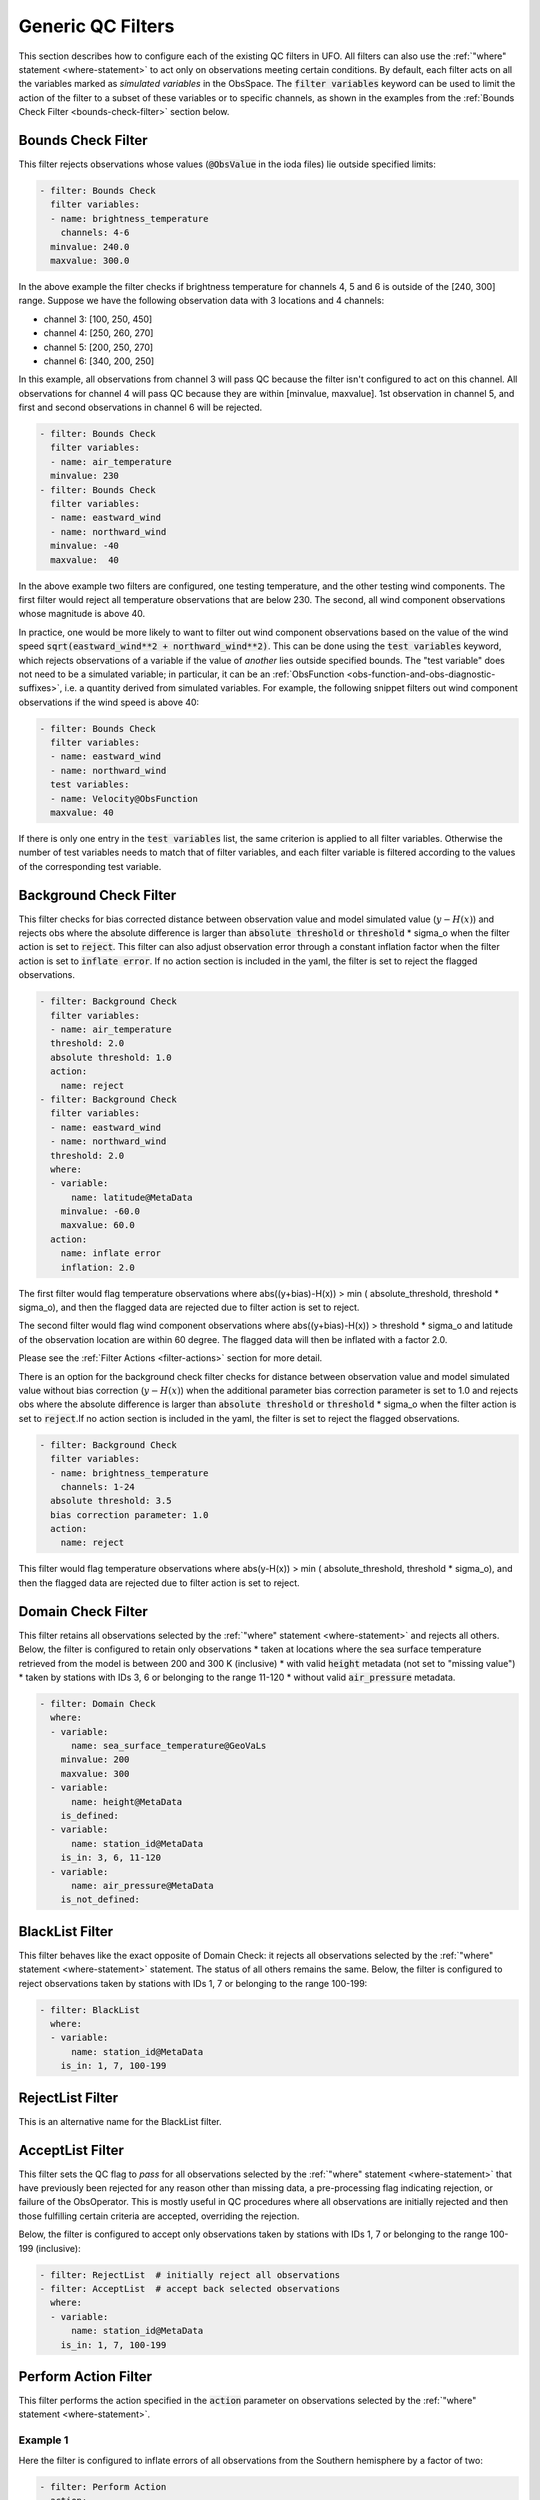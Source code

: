 Generic QC Filters
==================

This section describes how to configure each of the existing QC filters in UFO. All filters can also use the :ref:`"where" statement <where-statement>` to act only on observations meeting certain conditions. By default, each filter acts on all the variables marked as *simulated variables* in the ObsSpace. The :code:`filter variables` keyword can be used to limit the action of the filter to a subset of these variables or to specific channels, as shown in the examples from the :ref:`Bounds Check Filter <bounds-check-filter>` section below.

.. _bounds-check-filter:

Bounds Check Filter
-------------------

This filter rejects observations whose values (:code:`@ObsValue` in the ioda files) lie outside specified limits:

.. code-block:: yaml

   - filter: Bounds Check
     filter variables:
     - name: brightness_temperature
       channels: 4-6
     minvalue: 240.0
     maxvalue: 300.0

In the above example the filter checks if brightness temperature for channels 4, 5 and 6 is outside of the [240, 300] range. Suppose we have the following observation data with 3 locations and 4 channels:

* channel 3: [100, 250, 450]
* channel 4: [250, 260, 270]
* channel 5: [200, 250, 270]
* channel 6: [340, 200, 250]

In this example, all observations from channel 3 will pass QC because the filter isn't configured to act on this channel. All observations for channel 4 will pass QC because they are within [minvalue, maxvalue]. 1st observation in channel 5, and first and second observations in channel 6 will be rejected.

.. code-block:: yaml

   - filter: Bounds Check
     filter variables:
     - name: air_temperature
     minvalue: 230
   - filter: Bounds Check
     filter variables:
     - name: eastward_wind
     - name: northward_wind
     minvalue: -40
     maxvalue:  40

In the above example two filters are configured, one testing temperature, and the other testing wind components. The first filter would reject all temperature observations that are below 230. The second, all wind component observations whose magnitude is above 40.

In practice, one would be more likely to want to filter out wind component observations based on the value of the wind speed :code:`sqrt(eastward_wind**2 + northward_wind**2)`. This can be done using the :code:`test variables` keyword, which rejects observations of a variable if the value of *another* lies outside specified bounds. The "test variable" does not need to be a simulated variable; in particular, it can be an :ref:`ObsFunction <obs-function-and-obs-diagnostic-suffixes>`, i.e. a quantity derived from simulated variables. For example, the following snippet filters out wind component observations if the wind speed is above 40:

.. code-block:: yaml

   - filter: Bounds Check
     filter variables:
     - name: eastward_wind
     - name: northward_wind
     test variables:
     - name: Velocity@ObsFunction
     maxvalue: 40

If there is only one entry in the :code:`test variables` list, the same criterion is applied to all filter variables. Otherwise the number of test variables needs to match that of filter variables, and each filter variable is filtered according to the values of the corresponding test variable.

Background Check Filter
-----------------------

This filter checks for bias corrected distance between observation value and model simulated value (:math:`y-H(x)`) and rejects obs where the absolute difference is larger than :code:`absolute threshold` or :code:`threshold` * sigma_o when the filter action is set to :code:`reject`. This filter can also adjust observation error through a constant inflation factor when the filter action is set to :code:`inflate error`. If no action section is included in the yaml, the filter is set to reject the flagged observations.

.. code-block:: yaml

   - filter: Background Check
     filter variables:
     - name: air_temperature
     threshold: 2.0
     absolute threshold: 1.0
     action:
       name: reject
   - filter: Background Check
     filter variables:
     - name: eastward_wind
     - name: northward_wind
     threshold: 2.0
     where:
     - variable:
         name: latitude@MetaData
       minvalue: -60.0
       maxvalue: 60.0
     action:
       name: inflate error
       inflation: 2.0

The first filter would flag temperature observations where abs((y+bias)-H(x)) > min ( absolute_threshold, threshold * sigma_o), and
then the flagged data are rejected due to filter action is set to reject.

The second filter would flag wind component observations where abs((y+bias)-H(x)) > threshold * sigma_o and latitude of the observation location are within 60 degree. The flagged data will then be inflated with a factor 2.0.

Please see the :ref:`Filter Actions <filter-actions>` section for more detail.

There is an option for the background check filter checks for distance between observation value and model simulated value without bias correction (:math:`y-H(x)`) when the additional parameter bias correction parameter is set to 1.0 and rejects obs where the absolute difference is larger than :code:`absolute threshold` or :code:`threshold` * sigma_o when the filter action is set to :code:`reject`.If no action section is included in the yaml, the filter is set to reject the flagged observations.

.. code-block:: yaml

  - filter: Background Check
    filter variables:
    - name: brightness_temperature
      channels: 1-24
    absolute threshold: 3.5
    bias correction parameter: 1.0 
    action:
      name: reject  

This filter would flag temperature observations where abs(y-H(x)) > min ( absolute_threshold, threshold * sigma_o), and
then the flagged data are rejected due to filter action is set to reject.

Domain Check Filter
-------------------

This filter retains all observations selected by the :ref:`"where" statement <where-statement>` and rejects all others. Below, the filter is configured to retain only observations
* taken at locations where the sea surface temperature retrieved from the model is between 200 and 300 K (inclusive)
* with valid :code:`height` metadata (not set to "missing value")
* taken by stations with IDs 3, 6 or belonging to the range 11-120
* without valid :code:`air_pressure` metadata.

.. code-block:: yaml

   - filter: Domain Check
     where:
     - variable:
         name: sea_surface_temperature@GeoVaLs
       minvalue: 200
       maxvalue: 300
     - variable:
         name: height@MetaData
       is_defined:
     - variable:
         name: station_id@MetaData
       is_in: 3, 6, 11-120
     - variable:
         name: air_pressure@MetaData
       is_not_defined:

BlackList Filter
----------------

This filter behaves like the exact opposite of Domain Check: it rejects all observations selected by the :ref:`"where" statement <where-statement>` statement. The status of all others remains the same. Below, the filter is configured to reject observations taken by stations with IDs 1, 7 or belonging to the range 100-199:

.. code-block:: yaml

   - filter: BlackList
     where:
     - variable:
         name: station_id@MetaData
       is_in: 1, 7, 100-199

RejectList Filter
-----------------

This is an alternative name for the BlackList filter.

AcceptList Filter
-----------------

This filter sets the QC flag to `pass` for all observations selected by the :ref:`"where" statement <where-statement>` that have previously been rejected for any reason other than missing data, a pre-processing flag indicating rejection, or failure of the ObsOperator. This is mostly useful in QC procedures where all observations are initially rejected and then those fulfilling certain criteria are accepted, overriding the rejection.

Below, the filter is configured to accept only observations taken by stations with IDs 1, 7 or belonging to the range 100-199 (inclusive):

.. code-block:: yaml

   - filter: RejectList  # initially reject all observations
   - filter: AcceptList  # accept back selected observations
     where:
     - variable:
         name: station_id@MetaData
       is_in: 1, 7, 100-199

Perform Action Filter
---------------------

This filter performs the action specified in the :code:`action` parameter on observations selected by the :ref:`"where" statement <where-statement>`.

Example 1
^^^^^^^^^

Here the filter is configured to inflate errors of all observations from the Southern hemisphere by a factor of two:

.. code-block:: yaml

   - filter: Perform Action 
     action:
       name: inflate error
       inflation: 2.0
     where:
     - variable: latitude
       maxvalue: 0

.. note::

  Technically, the same result could be obtained by replacing :code:`Perform Action` in the listing
  above by :code:`RejectList`. However, having a :code:`RejectList` filter that does not actually
  reject any observations can be confusing.

Example 2
^^^^^^^^^

The filter configured in this way behaves like :code:`RejectList`:

.. code-block:: yaml

   - filter: Perform Action 
     action:
       name: reject

Example 3
^^^^^^^^^

The filter configured in this way behaves like :code:`AcceptList`:

.. code-block:: yaml

   - filter: Perform Action 
     action:
       name: accept

Thinning Filter
---------------

This filter rejects a specified fraction of observations, selected at random. It supports the following YAML parameters:

- :code:`amount`: the fraction of observations to reject (a number between 0 and 1).
- :code:`random seed` (optional): an integer used to initialize a random number generator if it has not been initialized yet. If not set, the seed is derived from the calendar time.

Note: because of how this filter is implemented, the fraction of rejected observations may not be exactly equal to :code:`amount`, especially if the total number of observations is small.

Example:

.. code-block:: yaml

  - filter: Thinning
    amount: 0.75
    random seed: 125

Gaussian Thinning Filter
------------------------

This filter thins observations by preserving only one observation in each cell of a grid. Cell assignment can be based on an arbitrary combination of:

- horizontal position
- vertical position (in terms of air pressure)
- time
- category (arbitrary integer associated with each observation).

Selection of the observation to preserve in each cell is based on

- its position in the cell
- optionally, its priority.

The following YAML parameters are supported:

- Horizontal grid:

  * :code:`horizontal_mesh`: Approximate width (in km) of zonal bands into which the
    Earth's surface is split. Thinning in the horizontal direction is disabled if
    this parameter is negative. Default: approx. 111 km (= 1 deg of latitude).

  * :code:`use_reduced_horizontal_grid`: True to use a reduced grid, with high-latitude
    zonal bands split into fewer cells than low-latitude bands to keep cell size nearly uniform.
    False to use a regular grid, with the same number of cells at all latitudes. Default: :code:`true`.

  * :code:`round_horizontal_bin_count_to_nearest`:
    True to set the number of zonal bands so that the band width is as close as possible to
    :code:`horizontal_mesh`, and the number of cells ("bins") in each zonal band so that the
    cell width in the zonal direction is as close as possible to that in the meridional direction.
    False to set the number of zonal bands so that the band width is as small as possible, but
    no smaller than :code:`horizontal_mesh`, and the cell width in the zonal direction is as small as
    possible, but no smaller than in the meridional direction. Default: :code:`false`.

- Vertical grid:

  * :code:`vertical_mesh`: Cell size (in Pa) in the vertical direction.
    Thinning in the vertical direction is disabled
    if this parameter is not specified or negative.

  * :code:`vertical_min`: Lower bound of the pressure interval split into cells of size
    :code:`vertical_mesh`. Default: 100 Pa.

  * :code:`vertical_max`: Upper bound of the pressure interval split into cells of size
    :code:`vertical_mesh`. This parameter is rounded upwards to the nearest multiple of
    :code:`vertical_mesh` starting from :code:`vertical_min`. Default: 110,000 Pa.

- Temporal grid:

  * :code:`time_mesh`: Cell size in the temporal direction.
    Temporal thinning is disabled if this this parameter is not specified or set to 0.

  * :code:`time_min`: Lower bound of the time interval split into cells of size :code:`time_mesh`.
    Temporal thinning is disabled if this parameter is not specified.

  * :code:`time_max`: Upper bound of the time interval split into cells of size :code:`time_mesh`.
    This parameter is rounded upwards to the nearest multiple of :code:`time_mesh` starting from
    :code:`time_min`. Temporal thinning is disabled if this parameter is not specified.

- Observation categories:

  * :code:`category_variable`: Variable storing integer-valued IDs associated with observations.
    Observations belonging to different categories are thinned separately.

- Selection of observations to retain:

  * :code:`priority_variable`: Variable storing observation priorities.
    Among all observations in a cell, only those with the highest priority are considered
    as candidates for retaining. If not specified, all observations are assumed to have equal priority.

  * :code:`distance_norm`: Determines which of the highest-priority observations lying in a cell
    is retained. Allowed values:

    + :code:`geodesic`: retain the observation closest to the cell center in the horizontal direction
      (air pressure and time are ignored when selecting the observation to retain)

    + :code:`maximum`: retain the observation lying furthest from the cell's bounding box in the
      system of coordinates in which the cell is a unit cube (all dimensions along which thinning
      is enabled are taken into account).

    Default: :code:`geodesic`.

Example 1 (thinning by the horizontal position only):

.. code-block:: yaml

    - filter: Gaussian Thinning
      horizontal_mesh:   1111.949266 #km = 10 deg at equator

Example 2 (thinning observations from multiple categories and with non-equal priorities by their horizontal position, pressure and time):

.. code-block:: yaml

    - filter: Gaussian Thinning
      distance_norm:     maximum
      horizontal_mesh:   5000
      vertical_mesh:    10000
      time_mesh: PT01H
      time_min: 2018-04-14T21:00:00Z
      time_max: 2018-04-15T03:00:00Z
      category_variable:
        name: instrument_id@MetaData
      priority_variable:
        name: priority@MetaData

Temporal Thinning Filter
------------------------

This filter thins observations so that the retained ones are sufficiently separated in time. It supports
the following YAML parameters:

* :code:`min_spacing`:  Minimum spacing between two successive retained observations. Default: :code:`PT1H`.

* :code:`seed_time`: If not set, the thinning filter will consider observations as candidates for retaining
  in chronological order.

  If set, the filter will start from the observation taken as close as possible to :code:`seed_time`,
  then consider all successive observations in chronological order, and finally all preceding
  observations in reverse chronological order.

* :code:`category_variable`: Variable storing integer-valued IDs associated with observations.
  Observations belonging to different categories are thinned separately. If not specified, all
  observations are thinned together.

* :code:`priority_variable`: Variable storing integer-valued observation priorities.
  If not specified, all observations are assumed to have equal priority.

* :code:`tolerance`: Only relevant if :code:`priority_variable` is set.

  If set to a nonzero duration, then whenever an observation *O* lying at least :code:`min_spacing`
  from the previous retained observation *O'* is found, the filter will inspect all observations
  lying no more than :code:`tolerance` further from *O'* and retain the one with the highest priority.
  In case of ties, observations closer to *O'* are preferred.

Example 1 (selecting at most one observation taken by each station per 1.5 h,
starting from the observation closest to seed time):

.. code-block:: yaml

    - filter: Temporal Thinning
      min_spacing: PT01H30M
      seed_time: 2018-04-15T00:00:00Z
      category_variable:
        name: call_sign@MetaData

Example 2 (selecting at most one observation taken by each station per 1 h,
starting from the earliest observation, and allowing the filter to retain an observation
taken up to 20 min after the first qualifying observation if its quality score is higher):

.. code-block:: yaml

    - filter: Temporal Thinning
      min_spacing: PT01H
      tolerance: PT20M
      category_variable:
        name: call_sign@MetaData
      priority_variable:
        name: score@MetaData

Poisson Disk Thinning Filter
----------------------------

This filter thins observations by iterating over them in random order and retaining each observation
lying outside the *exclusion volumes* (ellipsoids or cylinders) surrounding observations that
have already been retained.

The following YAML parameters are supported:

- Exclusion volume:

  * :code:`min_horizontal_spacing`: Size of the exclusion volume in the horizontal direction (in km).

    If the priority_variable parameter is set, this parameter may be a map assigning an
    exclusion volume size to each observation priority, or a floating-point constant.
    If the priority_variable parameter is not set (and hence all observations have the same
    priority), this parameter must be a floating-point constant. Exclusion volumes of
    lower-priority observations must be at least as large as those of higher-priority ones.
    If this parameter is not set, horizontal position is ignored during thinning.

    Note: Owing to a bug in the eckit YAML parser, maps need to be written in the JSON style,
    with keys quoted. Example::

      min_horizontal_spacing: {"1": 123, "2": 321}

    This will not work::

      min_horizontal_spacing: {1: 123, 2: 321}

    and neither will this::

      min_horizontal_spacing:
        1: 123
        2: 321

    nor this::

      min_horizontal_spacing:
        "1": 123
        "2": 321

  * :code:`min_vertical_spacing`: Size of the exclusion volume in the vertical direction (in Pa).

    Like :code:`min_horizontal_spacing`, this parameter can be either a constant or a map.
    If not set, vertical position is ignored during thinning.

  * :code:`min_time_spacing`: Size of the exclusion volume in the temporal direction.

    Like :code:`min_horizontal_spacing`, this parameter can be either a constant or a map.
    If not set, observation time is ignored during thinning.

  * :code:`exclusion_volume_shape`: Shape of the exclusion volume surrounding each observation.

    Allowed values:

    - :code:`cylinder`: the exclusion volume of an observation taken at latitude *lat*, longitude *lon*,
      pressure *p* and time *t* is the set of all locations (lat', lon', p', t') for which all of
      the following conditions are met:

      * the geodesic distance between (lat, lon) and (lat', lon') is smaller than
        min_horizontal_spacing

      * \|p - p'| < min_vertical_spacing

      * \|t - t'| < min_time_spacing.

    - :code:`ellipsoid`: the exclusion volume of an observation taken at latitude *lat*, longitude *lon*,
      pressure *p* and time *t* is the set of all locations (lat', lon', p', t') for which
      the following condition is met:

      geodesic_distance((lat, lon), (lat', lon'))^2 / min_horizontal_spacing^2 +
      (p - p')^2 / min_vertical_spacing^2 + (t - t')^2 / min_time_spacing^2 < 1.

    Default: :code:`cylinder`.

- Observation categories:

  * :code:`category_variable`: Variable storing integer-valued IDs associated with observations.
    Observations belonging to different categories are thinned separately. If not set, all
    observations are thinned together.

- Selection of observations to retain:

  * :code:`priority_variable`: Variable storing observation priorities. An observation will not
    be retained if it lies within the exclusion volume of an observation with a higher priority.

    As noted in the documentation of :code:`min_horizontal_spacing`, the exclusion volume size must be a
    (weakly) monotonically decreasing function of observation priority, i.e. the exclusion volumes
    of all observations with the same priority must have the same size, and the exclusion volumes
    of lower-priority observations must be at least as large as those of higher-priority ones.

    If this parameter is not set, all observations are assumed to have equal priority.

  * :code:`shuffle`: If true, observations will be randomly shuffled before being inspected as
    candidates for retaining. Default: true.

    Note: It is recommended to leave shuffling enabled in production code, since the performance
    of the spatial point index (kd-tree) used in the filter's implementation may be degraded if
    observation locations are ordered largely monotonically (and random shuffling essentially
    prevents that from happening).

  * :code:`random_seed`: Seed with which to initialize the random number generator used to shuffle
    the observations if :code:`shuffle` is set to true.

    If omitted, a seed will be generated based on the current (calendar) time.


Example 1
^^^^^^^^^

With the following parameters, observations are thinned by horizontal position only. The exclusion
volume size depends on the observation priority. Each scan is thinned separately.

.. code-block:: yaml

    - filter: Poisson Disk Thinning
      min_horizontal_spacing: {"0": 600, "1": 200} # priority -> km
      category_variable:
        name: scan_index@MetaData
      priority_variable:
        name: priority@MetaData
      random_seed: 12345

.. figure:: images/poisson-disk-thinning.png

   Results of running the Poisson-disk thinning filter on sample data with the above parameters and two
   different random seeds. All observations have the same scan index. Observations with priorities 1 and 0
   are marked with red and blue circles, respectively. Circles denoting retained observations are filled;
   those denoting rejected observations are empty. Note how blue (low-priority) observations are retained
   only in regions without red (high-priority) observations.

Example 2
^^^^^^^^^

With the following parameters, observations are thinned by the horizontal position, vertical
position and time. The exclusion volumes are ellipsoidal. Shuffling is disabled.

.. code-block:: yaml

    - filter: Poisson Disk Thinning
      min_horizontal_spacing: 1000 # km
      min_vertical_spacing: 10000 # Pa
      min_time_spacing: PT1H
      exclusion_volume_shape: ellipsoid
      shuffle: false

Stuck Check Filter
------------------

This filter thins observations by iterating over them by station and flagging each observation that
is part of a "streak" of sequential observations. The first condition for a "streak" is that the
observational values are the same over a certain count of sequential observations. The second 
condition is either (a) that this set of observations is longer than a user-defined duration or (b)
that it covers the full trajectory of a station.
The observational values which are used for evaluation of whether a "streak" exists are the
:code:`filter variables`. If multiple :code:`filter variables` are present, then each variable is
considered independently. In other words the filter flags observations based on each variable,
independent to the other variables.
the original full track for each filter variable. Any observations that form streaks in at least one
variable will be flagged.
The following YAML parameters are supported:

* :code:`filter variables`: the variables to use to classify observations as "stuck".
  This required parameter must be entered as a string vector.

* :code:`number stuck tolerance`: the maximum number of observations in a row with the same
  observational value before its classification as a potential streak is made.
  This required parameter must be entered as a non-negative integer.

* :code:`time stuck tolerance`: the maximum time duration before a potential streak is rejected
  This required parameter must be entered in ISO 8601 duration format. If
  :code:`number stuck tolerance` is exceeded and all of the station's observations are part of the
  same streak, :code:`time stuck tolerance` is ignored and all of the observations are rejected
  regardless of the duration.

Example 1
^^^^^^^^^

With the following parameters, a "streak" of observations is defined as sequential observations with
identical air temperature measured values. All observations in the streak will be flagged if the
streak (a) consists of more than 2 observations and (b) lasts longer than 2 hours or consists of the
full set of observations from the station.

.. code-block:: yaml

  - filter: Stuck Check:
    filter variables: [air_temperature]
    number stuck tolerance: 2
    time stuck tolerance: PT2H

Example 2
^^^^^^^^^

With the following parameters, 2 types of streaks will be identified independently and the
observations will be flagged accordingly if either of the following observed values are classified
as "stuck": air temperature and air pressure.

.. code-block:: yaml

  - filter: Stuck Check:
    filter variables: [air_temperature, air_pressure]
    number stuck tolerance: 2
    time stuck tolerance: PT2H

Say we have 5 observations each taken an hour apart. Let the air temperature values equal: 274, 274
274, 275, 275; and the air pressure values equal 4, 4, 5, 5, 5. In this case, all of the
observations would be rejected.

Difference Check Filter
-----------------------

This filter will compare the difference between a reference variable and a second variable and assign a QC flag if the difference is outside of a prescribed range.

For example:

.. code-block:: yaml

   - filter: Difference Check
     reference: brightness_temperature_8@ObsValue
     value: brightness_temperature_9@ObsValue
     minvalue: 0

The above YAML is checking the difference between :code:`brightness_temperature_9@ObsValue` and :code:`brightness_temperature_8@ObsValue` and rejecting negative values.

In psuedo-code form:
:code:`if (brightness_temperature_9@ObsValue - brightness_temperature_8@ObsValue < minvalue) reject_obs()`

The options for YAML include:
 - :code:`minvalue`: the minimum value the difference :code:`value - reference` can be. Set this to 0, for example, and all negative differences will be rejected.
 - :code:`maxvalue`: the maximum value the difference :code:`value - reference` can be. Set this to 0, for example, and all positive differences will be rejected.
 - :code:`threshold`: the absolute value the difference :code:`value - reference` can be (sign independent). Set this to 10, for example, and all differences outside of the range from -10 to 10 will be rejected.

Note that :code:`threshold` supersedes :code:`minvalue` and :code:`maxvalue` in the filter.

Derivative Check Filter
-----------------------

This filter will compute a local derivative over each observation record and assign a QC flag if the derivative is outside of a prescribed range.

By default, this filter will compute the local derivative at each point in a record.
 - For the first location (1) in a record:
   :code:`dy/dx = (y(2)-y(1))/(x(2)-x(1))`
 - For the last location (n) in a record:
   :code:`dy/dx = (y(n)-y(n-1))/(x(n)-x(n-1))`
 - For all other locations (i):
   :code:`dy/dx = (y(i+1)-y(i-1))/(x(i+1)-x(i-1))`

Alternatively if one wishes to use a specific range/slope for the entire observation record, :code:`i1` and :code:`i2` can be defined in the YAML.
For this case, For all locations in the record:
:code:`dy/dx = (y(i2)-y(i1))/(x(i2)-x(i1))`

Note that this filter really only works/makes sense for observations that have been sorted by the independent variable and grouped by some other field.

An example:

.. code-block:: yaml

   - filter: Derivative Check
     independent: datetime
     dependent: air_pressure
     minvalue: -50
     maxvalue: 0
     passedBenchmark:  238      # number of passed obs

The above YAML is checking the derivative of :code:`air_pressure` with respect to :code:`datetime` for a radiosonde profile and rejecting observations where the derivative is positive or less than -50 Pa/sec.

The options for YAML include:
 - :code:`independent`: the name of the independent variable (:code:`dx`)
 - :code:`dependent`: the name of the dependent variable (:code:`dy`)
 - :code:`minvalue`: the minimum value the derivative can be without the observations being rejected
 - :code:`maxvalue`: the maximum value the derivative can be without the observations being rejected
 - :code:`i1`: the index of the first observation location in the record to use
 - :code:`i2`: the index of the last observation location in the record to use

A special case exists for when the independent variable is 'distance', meaning the dx is computed from the difference of latitude/longitude pairs converted to distance.
 Additionally, when the independent variable is 'datetime' and the dependent variable is set to 'distance', the derivative filter becomes a speed filter, removing moving observations when the horizontal speed is outside of some range.

Track Check Filter
------------------

This filter checks tracks of mobile weather stations, rejecting observations inconsistent with the
rest of the track.

Each track is checked separately. The algorithm performs a series of sweeps over the
observations from each track. For each observation, multiple estimates of the instantaneous
speed and (optionally) ascent/descent rate are obtained by comparing the reported position with the
positions reported during a number a nearby (earlier and later) observations that haven't been
rejected in previous sweeps. An observation is rejected if a certain fraction of these
estimates lie outside the valid range. Sweeps continue until one of them fails to reject any
observations, i.e. the set of retained observations is self-consistent.

Note that this filter was originally written with aircraft observations in mind. However, it can
potentially be useful also for other observation types.

The following YAML parameters are supported:

- :code:`temporal_resolution`: Assumed temporal resolution of the observations,
  i.e. absolute accuracy of the reported observation times. Default: PT1M.

- :code:`spatial_resolution`: Assumed spatial resolution of the observations (in km),
  i.e. absolute accuracy of the reported positions.

  Instantaneous speeds are estimated conservatively with the formula

  speed_estimate = (reported_distance - spatial_resolution) / (reported_time + temporal_resolution).

  The default spatial resolution is 1 km.

- :code:`num_distinct_buddies_per_direction`, :code:`distinct_buddy_resolution_multiplier`:
  Control the size of the set of observations against which each observation is compared.

  Let O_i (i = 1, ..., N) be the observations from a particular track ordered chronologically.
  Each observation O_i is compared against *m* observations immediately preceding it and
  *n* observations immediately following it. The number *m* is chosen so that
  {O_{i-m}, ..., O_{i-1}} is the shortest sequence of observations preceding O_i that contains
  :code:`num_distinct_buddies_per_direction` observations *distinct* from O_i that have not yet
  been rejected. Two observations taken at times *t* and *t*' and locations *x* and *x*'
  are deemed to be distinct if the following conditions are met:

  - \|t' - t| > :code:`distinct_buddy_resolution_multiplier` * :code:`temporal_resolution`

  - \|x' - x| > :code:`distinct_buddy_resolution_multiplier` * :code:`spatial_resolution`

  Similarly, the number *n* is chosen so that {O_{i+1}, ..., O_{i+n)} is the shortest sequence
  of observations following O_i that contains :code:`num_distinct_buddies_per_direction`
  observations distinct from O_i that have not yet been rejected.

  Both parameters default to 3.

- :code:`max_climb_rate`: Maximum allowed rate of ascent and descent (in Pa/s).
  If not specified, climb rate checks are disabled.

- :code:`max_speed_interpolation_points`: Encoding of the function mapping air pressure
  (in Pa) to the maximum speed (in m/s) considered to be realistic.

  The function is taken to be a linear interpolation of a series of (pressure, speed) points.
  The pressures and speeds at these points should be specified as keys and values of a
  JSON-style map. Owing to a bug in the eckit YAML parser, the keys must be enclosed in quotes.
  For example,
  ::

    max_speed_interpolation_points: { "0": 900, "100000": 100 }

  encodes a linear function equal to 900 m/s at 0 Pa and 100 m/s at 100000 Pa.

- :code:`rejection_threshold`: Maximum fraction of climb rate or speed estimates obtained by
  comparison with other observations that are allowed to fall outside the allowed ranges before
  an observation is rejected. Default: 0.5.

- :code:`station_id_variable`: Variable storing string- or integer-valued station IDs.
  Observations taken by each station are checked separately.

  If not set and observations were grouped into records when the observation space was
  constructed, each record is assumed to consist of observations taken by a separate
  station. If not set and observations were not grouped into records, all observations are
  assumed to have been taken by a single station.

  Note: the variable used to group observations into records can be set with the
  :code:`ObsSpace.ObsDataIn.obsgrouping.group_variable` YAML option.

Example:

.. code-block:: yaml

   - filter: Track Check
     temporal_resolution: PT30S
     spatial_resolution: 20 # km
     num_distinct_buddies_per_direction: 3
     distinct_buddy_resolution_multiplier: 3
     max_climb_rate: 200 # Pa/s
     max_speed_interpolation_points: {"0": 1000, "20000": 400, "110000": 200} # Pa: m/s
     rejection_threshold: 0.5
     station_id_variable: station_id@MetaData
  
Ship Track Check Filter
-----------------------

This filter checks tracks of mobile weather stations, rejecting observations inconsistent with the 
rest of the track. It differs from :code:`Track Check Filter` in that it only considers 
inconsistencies in the lat-lon and time dimensions of each observation.

Each track is checked separately. The algorithm starts by performing the following calculations
between consecutive observations:

1. Distances between each observation
2. The speed between each observation
3. Angles of the track formed by each triplet of consecutive observations

Various track statistics will be calculated:

1. The number of track segments (tracks between two consecutive observations) with less than an
   hour between the two observations.
2. The number of track segments which exceed a user-defined maximum speed.
3. The average speed of all track segments which do not fall into categories (1) and (2).
4. The number of track angles which are greater than or equal to 90 degrees.

If (1), (2), and (4) exceed a percentage of the total observations and the user-defined 
:code:`early break check` setting is enabled, then the track is skipped over, with all 
observations left unflagged.

If the filter proceeds, observations are flagged iteratively by removing one of the two
observations forming the fastest segment, until either (a) the segment with the fastest speed is
less than a user-defined :code:`max speed (m/s)` and the angles formed by this segment with its
adjacent segments are both less than 90 degrees or (b) the segment with the fastest speed is less
than 80 percent of :code:`max speed (m/s)`.

Numerous criteria are applied to choose which of the two observations forming the fastest track
segment should be removed, and track statistic (3) is heavily used in this assessment.
If the percentage of observations rejected rises greater than a
user-defined :code:`rejection threshold` fraction, the full track is rejected.

The following YAML parameters are supported:

* :code:`temporal resolution`: Assumed temporal resolution of the observations (i.e. absolute
  accuracy of the reported observation times), used for the speed calculations. Required parameter.

* :code:`spatial resolution (km)`: Assumed spatial resolution of the observations (in km), i.e.
  absolute accuracy of the reported positions. Required parameter.

* :code:`max speed (m/s)`: The maximum speed (in m/s) between any two observations, above which
  requires the rejection of one of the comprising observations. Required parameter.

* :code:`rejection threshold`: The maximum fraction of track observations to be rejected, above
  which causes the full track to be rejected. Required parameter.

* :code:`early break check`: A boolean setting that determines if a track should be skipped
  (unfiltered) if its count of track statistics (1), (2), and (4) are too large a percentage of the
  total number of observations. Required parameter.

* :code:`input category`: The type of input source. If a static source such as BUOY, track
  statistic (1) will not be considered in deciding if a track should be skipped. Default: SHPSYN.
  The supported sources are: LNDSYN, SHPSYN, BUOY, MOBSYN, OPENROAD, TEMP, BATHY, TESAC, BUOYPROF,
  LNDSYB, and SHPSYB.

Example:

.. code-block:: yaml

  - filter: Ship Track Check
    temporal resolution: PT30S
    spatial resolution (km): .1
    max speed (m/s): 3.0
    rejection threshold: 0.5

Met Office Buddy Check Filter
-----------------------------

This filter cross-checks observations taken at nearby locations against each other, updating their gross error probabilities (PGEs) and rejecting observations whose PGE exceeds a threshold specified in the filter parameters. For example, if an observation has a very different value than several other observations taken at nearby locations and times, it is likely to be grossly in error, so its PGE is increased. PGEs obtained in this way can be taken into account during variational data assimilation to reduce the weight attached to unreliable observations without necessarily rejecting them outright.

The YAML parameters supported by this filter are listed below.

- General parameters:

  - :code:`filter variables` (a standard parameter supported by all filters): List of the variables to be checked. Currently only surface (single-level) variables are supported. Variables can be either scalar or vector (with two Cartesian components, such as the eastward and northward wind components). In the latter case the two components need to be specified one after the other in the :code:`filter variables` list, with the first component having the :code:`first_component_of_two` option set to true. Example:

    .. code:: yaml

      filter variables:
      - name: air_temperature
      - name: eastward_wind
        options:
          first_component_of_two: true
      - name: northward_wind

  - :code:`rejection_threshold`: Observations will be rejected if the gross error probability lies at or above this threshold. Default: 0.5.

  - :code:`traced_boxes`: A list of quadrangles bounded by two meridians and two parallels. Tracing information (potentially useful for debugging) will be output for observations lying within any of these quadrangles. Example:

    .. code:: yaml

      traced_boxes:
        - min_latitude: 30
          max_latitude: 45
          min_longitude: -180
          max_longitude: -150
        - min_latitude: -45
          max_latitude: -30
          min_longitude: -180
          max_longitude: -150

    Default: empty list.

- Buddy pair identification:

  - :code:`search_radius`: Maximum distance between two observations that may be classified as buddies, in km. Default: 100 km.

  - :code:`station_id_variable`: Variable storing string- or integer-valued station IDs.

    If not set and observations were grouped into records when the observation space was constructed, each record is assumed to consist of observations taken by a separate station. If not set and observations were not grouped into records, all observations are assumed to have been taken by a single station.

    Note: the variable used to group observations into records can be set with the
    :code:`obs space.obsdatain.obsgrouping.group_variable` YAML option. An example of its use can be found in the :ref:`Profile consistency checks <profconcheck_filtervars>` section above.

  - :code:`num_zonal_bands`: Number of zonal bands to split the Earth's surface into when building a search data structure.

    Note: Apart from the impact on the speed of buddy identification, both this parameter and :code:`sort_by_pressure` affect the order in which observations are processed and thus the final estimates of gross error probabilities, since the probability updates made when checking individual observation pairs are not commutative.

    Default: 24.

  - :code:`sort_by_pressure`: Whether to include pressure in the sorting criteria used when building a search data structure, in addition to longitude, latitude and time. See the note next to :code:`num_zonal_bands`. Default: false.

  - :code:`max_total_num_buddies`: Maximum total number of buddies of any observation.

    Note: In the context of this parameter, :code:`max_num_buddies_from_single_band` and :code:`max_num_buddies_with_same_station_id`, the number of buddies of any observation *O* is understood as the number of buddy pairs (*O*, *O*') where *O*' != *O*. This definition facilitates the buddy check implementation (and makes it compatible with the original version from the OPS system), but is an underestimate of the true number of buddies, since it doesn't take into account pairs of the form (*O*', *O*).

    Default: 15.

  - :code:`max_num_buddies_from_single_band`: Maximum number of buddies of any observation belonging to a single zonal band. See the note next to :code:`max_total_num_buddies`. Default: 10.

  - :code:`max_num_buddies_with_same_station_id`: Maximum number of buddies of any observation sharing that observation's station ID. See the note next to :code:`max_total_num_buddies`. Default: 5.

  - :code:`use_legacy_buddy_collector`: Set to true to identify pairs of buddy observations using an algorithm reproducing exactly the algorithm used in Met Office's OPS system, but potentially skipping some valid buddy pairs. Default: false.

- Control of gross error probability updates:

  - :code:`horizontal_correlation_scale`: Encoding of the function that maps the latitude (in degrees) to the horizontal correlation scale (in km).

    The function is taken to be a piecewise linear interpolation of a series of (latitude, scale) points. The latitudes and scales at these points should be specified as keys and values of a JSON-style map. Owing to a limitation in the eckit YAML parser (https://github.com/ecmwf/eckit/pull/21), the keys must be enclosed in quotes. For example,

    .. code:: yaml

      horizontal_correlation_scale: { "-90": 200, "90": 100 }

    encodes a function varying linearly from 200 km at the south pole to 100 km at the north pole.

    Default: :code:`{ "-90": 100, "90": 100 }`, i.e. a constant function equal to 100 km everywhere.

  - :code:`temporal_correlation_scale`: Temporal correlation scale. Default: PT6H.

  - :code:`damping_factor_1` Parameter used to "damp" gross error probability updates using method 1 described in section 3.8 of the OPS Scientific Documentation Paper 2 to make the buddy check better-behaved in data-dense areas. See the reference above for the full description. Default: 1.0.

  - :code:`damping_factor_2` Parameter used to "damp" gross error probability updates using method 2 described in section 3.8 of the OPS Scientific Documentation Paper 2 to make the buddy check better-behaved in data-dense areas. See the reference above for the full description. Default: 1.0.

Example:

.. code:: yaml

  - filter: Met Office Buddy Check:
    filter variables:
    - name: eastward_wind
      options:
        first_component_of_two: true
    - name: northward_wind
    - name: air_temperature
    rejection_threshold: 0.5
    traced_boxes: # trace all observations
    - min_latitude: -90
      max_latitude:  90
      min_longitude: -180
      max_longitude:  180
    search_radius: 100 # km
    station_id_variable:
      name: station_id@MetaData
    num_zonal_bands: 24
    sort_by_pressure: false
    max_total_num_buddies: 15
    max_num_buddies_from_single_band: 10
    max_num_buddies_with_same_station_id: 5
    use_legacy_buddy_collector: false
    horizontal_correlation_scale: { "-90": 100, "90": 100 }
    temporal_correlation_scale: PT6H
    damping_factor_1: 1.0
    damping_factor_2: 1.0

Implementation Notes
^^^^^^^^^^^^^^^^^^^^

The implementation of this filter consists of four steps: sorting, buddy pair identification, PGE update and observation flagging. Observations are grouped into zonal bands and sorted by (a) band index, (b) longitude, (c) latitude, in descending order, (d) pressure (if the :code:`sort_by_pressure` option is on), and (e) datetime. Observations are then iterated over, and for each observation a number of nearby observations (lying no further than :code:`search_radius`) are identified as its buddies. The size and "diversity" of the list of buddy pairs can be controlled with the :code:`max_total_num_buddies`, :code:`max_num_buddies_from_single_band` and :code:`max_num_buddies_with_same_station_id` options. Subsequently, the PGEs of the observations forming each buddy pair are updated. Typically, the PGEs are decreased if the signs of the innovations agree and increased if they disagree. The magnitude of this change depends on the background error correlation between the two observation locations, the error estimates of the observations and background values, and the prior PGEs of the observations: the PGE change is the larger, the stronger the correlation between the background errors and the narrower the error margins. Once all buddy pairs have been processed, observations whose PGEs exceed the specified :code:`rejection_threshold` are flagged.


Variable Assignment Filter
--------------------------

This "filter" (it is not a true filter; rather, a "processing step") assigns specified values to
specified variables at locations selected by the :code:`where` statement, or at all locations if
the :code:`where` keyword is not present.

The values can be constants or vectors generated by ObsFunctions. If the variables don't exist
yet, they are created; in this case locations not selected by the :code:`where` statement are
initialized with missing-value markers.

The values assigned to individual variables are specified in the :code:`assignments` list in the
YAML file. Each element of this list can contain the following options:

- :code:`name`: Name of the variable to which new values should be assigned.

- :code:`channels`: (Optional) Set of channels to which new values should be assigned.

- :code:`value`: Value to be assigned to the specified variable. Either this option or
  :code:`function` (but not both) must be present.

- :code:`function`: Variable (typically an ObsFunction) that should be evaluated and assigned to
  the specified variable. Either this option or :code:`value` (but not both) must be present.

- :code:`type`: Type (:code:`int`, :code:`float`, :code:`string` or :code:`datetime`) of the
  variable to which new values should be assigned. This option only needs to be provided if the
  variable doesn't exist yet. If this option is provided and the variable already exists, its type
  must match the value of this option, otherwise an exception is thrown.

Example 1
^^^^^^^^^
    
Create new variables :code:`air_temperature@GrossErrorProbability` and
:code:`relative_humidity@GrossErrorProbability` and set them to 0.1 at all locations.

.. code:: yaml
    
    - filter: Variable Assignment
      assignments:
      - name: air_temperature@GrossErrorProbability
        type: float  # type must be specified if the variable doesn't already exist
        value: 0.1
      - name: relative_humidity@GrossErrorProbability
        type: float
        value: 0.1
    
Example 2
^^^^^^^^^

Set :code:`air_temperature@GrossErrorProbability` to 0.05 at all locations in the tropics.

.. code:: yaml
    
    - filter: Variable Assignment
      where:
      - variable:
          name: latitude@MetaData
        minvalue: -30
        maxvalue:  30
      assignments:
      - name: air_temperature@GrossErrorProbability
        value: 0.05
    
Example 3
^^^^^^^^^

Set :code:`relative_humidity@GrossErrorProbability` to values computed by an ObsFunction
(0.1 in the southern extratropics and 0.05 in the northern extratropics, with a linear
transition in between).

.. code:: yaml
    
    - filter: Variable Assignment
      assignments:
      - name: relative_humidity@GrossErrorProbability
        function:
          name: ObsErrorModelRamp@ObsFunction
          options:
            xvar:
              name: latitude@MetaData
            x0: [-30]
            x1: [30]
            err0: [0.1]
            err1: [0.05]
    
RTTOV 1D-Var Check (RTTOVOneDVar) Filter
----------------------------------------

This filter performs a 1-dimensional variational assimilation (1D-Var) that produces optimal retrievals of physical parameters that describe the atmosphere and surface and on which there is information in the measurement. It takes as input a set of observations (brightness temperatures) and model background fields which are used to initialise the retrieval profile.  A retrieval (or analysis) is performed using an iterative procedure that attempts to find the minimum of a cost function that represents the most likely profile vector given the error characteristics of the two data sources.

The elements contained in the retrieval profile depend on the sensitivity of the measuring instruments to atmospheric and surface properties and also what can be modelled with a relatively high degree of accuracy. Most retrieval profiles will consist of atmospheric temperature and humidity, and surface skin temperature, with other possible constituents being liquid and ice water or some other cloud parameter measure, and emissivity parameters.

The filter provides some retrieval parameters to the assimilation which may be missing in the background or insufficiently accurate, such as surface skin temperature, and to filter out observations for which a retrieval could not be performed and thus may be difficult to assimilate in the full variational assimilation.

The filter is a port of the Met Office OPS 1D-Var and makes use of the Fortran RTTOV interface within JEDI.  The code is written predominantly in Fortran.  Files containing the observation error covariance (R) and the background error covariance (B) are expected as inputs.

This filter requires the following YAML parameters:

* :code:`BMatrix`:  path to the b-matrix file.
* :code:`RMatrix`:  path to the r-matrix file.
* :code:`nlevels`:  the number of levels used in the retrieval profile.
* :code:`retrieval variables`:  list of retrieval variables (e.g. temperature etc) which form the 1D-Var retrieval vector (x).  This needs to match the b-matrix file.
* :code:`ModOptions`: options needed for the observation operator (RTTOV only at the moment).
* :code:`filter variables`:  list of variables (brightness_temperature) and channels which form the 1D-Var observation vector (y).

The following are optional YAML parameters with appropriate defaults:

* :code:`ModName`:  forward model name (only RTTOV at the moment). Default: :code:`RTTOV`.
* :code:`qtotal`:  flag for total humidity (qt = q + qclw + qi). If this is true the b-matrix must include qt or the code will abort. If this is false then the b-matrix must not contain qt or the code will abort. Default: :code:`false`.
* :code:`UseMLMinimization`:  flag to turn on Marquardt-Levenberg minimizer otherwise a Newton minimizer is used Default: :code:`false`.
* :code:`UseJforConvergence`:  flag to use J for the measure of convergence. Default is comparison of the profile absolute differences to background error multiplied by :code:`ConvergenceFactor`. Default: :code:`false`.
* :code:`UseRHwaterForQC`:  flag to use liquid water in the q saturation calculations. Default: :code:`true`.
* :code:`FullDiagnostics`:  flag to turn on full diagnostics. Default: :code:`false`.
* :code:`Max1DVarIterations`:  maximum number of iterations. Default: :code:`7`.
* :code:`JConvergenceOption`:  integer to select convergence option.  1 equals percentage change in cost tested between iterations.  Otherwise the absolute change in cost is tested between iterations. Default: :code:`1`.
* :code:`IterNumForLWPCheck`:  choose which iteration to start checking the liquid water path. Default: :code:`2`.
* :code:`MaxMLIterations`:  the maximum number of iterations for the internal Marquardt-Levenberg loop. Default: :code:`7`.
* :code:`ConvergenceFactor`:  cost factor used when the absolute difference in the profile is used to determine convergence. Default: :code:`0.4`.
* :code:`CostConvergenceFactor`:  the cost threshold used for convergence check when cost function value is used for convergence. Default: :code:`0.01`.
* :code:`EmissLandDefault`:  the default emissivity value to use over land. Default: :code:`0.95`.
* :code:`EmissSeaIceDefault`:  the default emissivity value to use over seaice. Default: :code:`0.92`.

Example:

.. code:: yaml
    
    - filter: RTTOV OneDVar Check
      BMatrix: ../resources/bmatrix/rttov/atms_bmatrix_70_test.dat
      RMatrix: ../resources/rmatrix/rttov/atms_noaa_20_rmatrix_test.nc4
      nlevels: 70
      retrieval variables:
      - air_temperature
      - specific_humidity
      - mass_content_of_cloud_liquid_water_in_atmosphere_layer
      - mass_content_of_cloud_ice_in_atmosphere_layer
      - surface_temperature
      - specific_humidity_at_two_meters_above_surface
      - skin_temperature
      - air_pressure_at_two_meters_above_surface
      ModOptions:
      Absorbers: [Water_vapour, CLW, CIW]
      obs options:
        RTTOV_default_opts: OPS
        SatRad_compatibility: false # done in filter
        Sensor_ID: noaa_20_atms
        CoefficientPath: Data/
      filter variables:
      - name: brightness_temperature
        channels: 1-22
      qtotal: true
    
ModelOb Threshold Filter
----------------------------------------
      
This filter applies a threshold to a model profile interpolated to the observation 
height.
   
The specified model profile variable is linearly (vertical) interpolated
to the observation height using the specified model vertical coordinate variable.
This is referred to as the "ModelOb". Note that the ModelOb is not necessarily
one of the HofX variables.

The observation height must be in the same coordinate system as that specified
for the model vertical coordinate, e.g. both pressure.

The ModelOb is compared against a set of height-dependent thresholds.
We supply a vector of threshold values, and a vector of vertical coordinate
values corresponding to those thresholds. The coordinate values must be in the same
vertical coordinate as the observation, e.g. pressure. The threshold values are
then linearly interpolated to the observation height.

The observation is flagged for rejection if the ModelOb lies outside the threshold
value according to threshold type - min or max. E.g. if the threshold type is min,
then the observation is flagged if ModelOb is less than the interpolated threshold
value.

This filter requires the following YAML parameters:

* :code:`model profile`: name of the model profile variable (GeoVaLs).
* :code:`model vertical coordinate`: name of the model vertical coordinate variable (GeoVal).
* :code:`observation height`: name of the observation height variable to interpolate to.
* :code:`thresholds`: vector of threshold values.
* :code:`coordinate values`: vector of vertical coordinate values corresponding to :code:`thresholds`.
* :code:`threshold type`: :code:`min`. or :code:`max`.

Example

.. code:: yaml

    - filter: ModelOb Threshold
      model profile:
        name: relative_humidity@GeoVaLs
      model vertical coordinate:
        name: air_pressure@GeoVaLs
      observation height:
        name: air_pressure_levels@MetaData
      thresholds: [50,50,40,30]
      coordinate values: [100000,80000,50000,20000]
      threshold type: min
 
